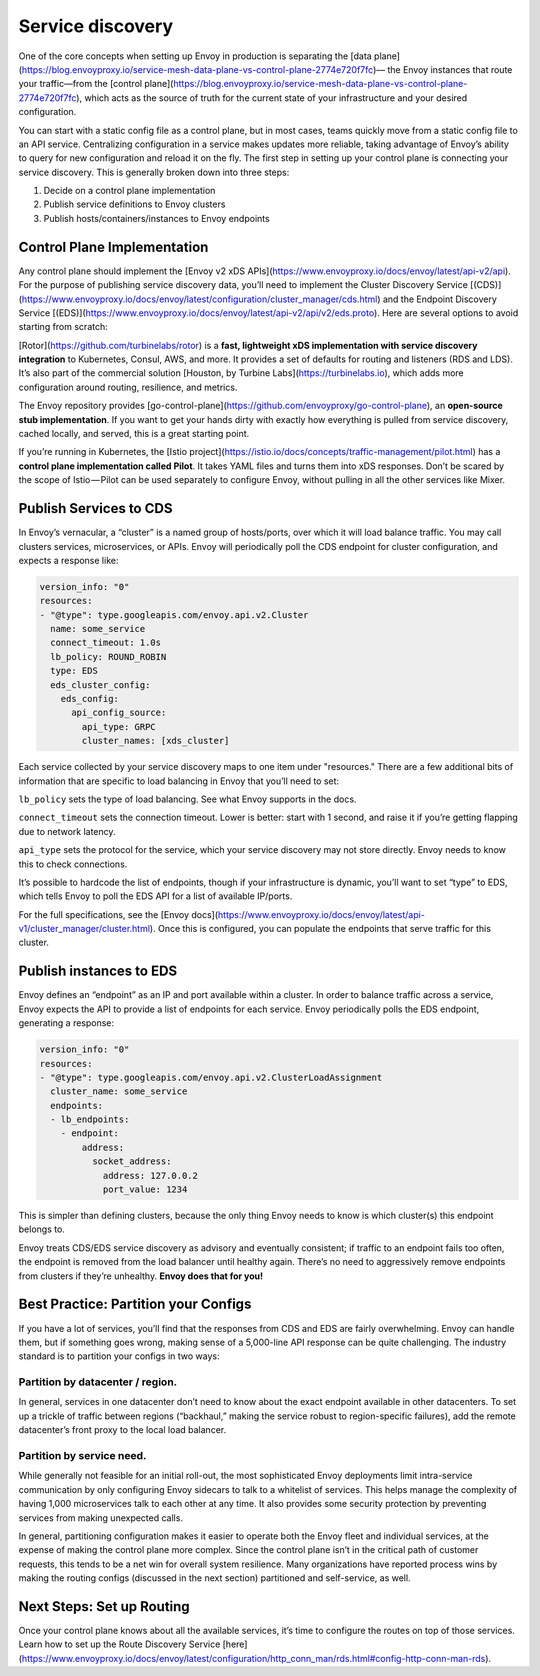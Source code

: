 .. _service_discovery:

Service discovery
=================

One of the core concepts when setting up Envoy in production is separating the
[data plane](https://blog.envoyproxy.io/service-mesh-data-plane-vs-control-plane-2774e720f7fc)—
the Envoy instances that route your traffic—from the
[control plane](https://blog.envoyproxy.io/service-mesh-data-plane-vs-control-plane-2774e720f7fc),
which acts as the source of truth for the current state of your infrastructure
and your desired configuration.

You can start with a static config file as a control plane, but in most cases,
teams quickly move from a static config file to an API service. Centralizing
configuration in a service makes updates more reliable, taking advantage of
Envoy’s ability to query for new configuration and reload it on the fly. The
first step in setting up your control plane is connecting your service
discovery. This is generally broken down into three steps:

1. Decide on a control plane implementation
2. Publish service definitions to Envoy clusters
3. Publish hosts/containers/instances to Envoy endpoints

Control Plane Implementation
~~~~~~~~~~~~~~~~~~~~~~~~~~~~

Any control plane should implement the
[Envoy v2 xDS APIs](https://www.envoyproxy.io/docs/envoy/latest/api-v2/api).
For the purpose of publishing service discovery data, you’ll need to implement
the Cluster Discovery Service
[(CDS)](https://www.envoyproxy.io/docs/envoy/latest/configuration/cluster_manager/cds.html)
and the Endpoint Discovery Service
[(EDS)](https://www.envoyproxy.io/docs/envoy/latest/api-v2/api/v2/eds.proto).
Here are several options to avoid starting from scratch:

[Rotor](https://github.com/turbinelabs/rotor) is a **fast, lightweight xDS
implementation with service discovery integration** to Kubernetes, Consul, AWS,
and more. It provides a set of defaults for routing and listeners (RDS and
LDS). It’s also part of the commercial solution
[Houston, by Turbine Labs](https://turbinelabs.io), which adds more
configuration around routing, resilience, and metrics.

The Envoy repository provides
[go-control-plane](https://github.com/envoyproxy/go-control-plane), an
**open-source stub implementation**. If you want to get your hands dirty with
exactly how everything is pulled from service discovery, cached locally, and
served, this is a great starting point.

If you’re running in Kubernetes, the
[Istio project](https://istio.io/docs/concepts/traffic-management/pilot.html)
has a **control plane implementation called Pilot**. It takes YAML files and
turns them into xDS responses. Don’t be scared by the scope of Istio — Pilot
can be used separately to configure Envoy, without pulling in all the other
services like Mixer.

Publish Services to CDS
~~~~~~~~~~~~~~~~~~~~~~~

In Envoy’s vernacular, a “cluster” is a named group of hosts/ports, over which
it will load balance traffic. You may call clusters services, microservices, or
APIs. Envoy will periodically poll the CDS endpoint for cluster configuration,
and expects a response like:

.. code-block:: yaml

   version_info: "0"
   resources:
   - "@type": type.googleapis.com/envoy.api.v2.Cluster
     name: some_service
     connect_timeout: 1.0s
     lb_policy: ROUND_ROBIN
     type: EDS
     eds_cluster_config:
       eds_config:
         api_config_source:
	   api_type: GRPC
           cluster_names: [xds_cluster]

Each service collected by your service discovery maps to one item under
"resources." There are a few additional bits of information that are specific
to load balancing in Envoy that you’ll need to set:

``lb_policy`` sets the type of load balancing. See what Envoy supports in the
docs.

``connect_timeout`` sets the connection timeout. Lower is better: start with 1
second, and raise it if you’re getting flapping due to network latency.

``api_type`` sets the protocol for the service, which your service discovery may
not store directly. Envoy needs to know this to check connections.

It’s possible to hardcode the list of endpoints, though if your infrastructure
is dynamic, you’ll want to set “type” to EDS, which tells Envoy to poll the EDS
API for a list of available IP/ports.

For the full specifications, see the
[Envoy docs](https://www.envoyproxy.io/docs/envoy/latest/api-v1/cluster_manager/cluster.html).
Once this is configured, you can populate the endpoints that serve traffic for
this cluster.

Publish instances to EDS
~~~~~~~~~~~~~~~~~~~~~~~~

Envoy defines an “endpoint” as an IP and port available within a cluster. In
order to balance traffic across a service, Envoy expects the API to provide a
list of endpoints for each service. Envoy periodically polls the EDS endpoint,
generating a response:

.. code-block:: yaml

   version_info: "0"
   resources:
   - "@type": type.googleapis.com/envoy.api.v2.ClusterLoadAssignment
     cluster_name: some_service
     endpoints:
     - lb_endpoints:
       - endpoint:
	   address:
	     socket_address:
	       address: 127.0.0.2
	       port_value: 1234

This is simpler than defining clusters, because the only thing Envoy needs to
know is which cluster(s) this endpoint belongs to.

Envoy treats CDS/EDS service discovery as advisory and eventually consistent;
if traffic to an endpoint fails too often, the endpoint is removed from the
load balancer until healthy again. There’s no need to aggressively remove
endpoints from clusters if they’re unhealthy. **Envoy does that for you!**

Best Practice: Partition your Configs
~~~~~~~~~~~~~~~~~~~~~~~~~~~~~~~~~~~~~

If you have a lot of services, you’ll find that the responses from CDS and EDS
are fairly overwhelming. Envoy can handle them, but if something goes wrong,
making sense of a 5,000-line API response can be quite challenging. The
industry standard is to partition your configs in two ways:

Partition by datacenter / region.
*********************************

In general, services in one datacenter
don’t need to know about the exact endpoint available in other datacenters. To
set up a trickle of traffic between regions (“backhaul,” making the service
robust to region-specific failures), add the remote datacenter’s front proxy to
the local load balancer.

Partition by service need.
**************************

While generally not feasible for an initial
roll-out, the most sophisticated Envoy deployments limit intra-service
communication by only configuring Envoy sidecars to talk to a whitelist of
services. This helps manage the complexity of having 1,000 microservices talk
to each other at any time. It also provides some security protection by
preventing services from making unexpected calls.

In general, partitioning configuration makes it easier to operate both the
Envoy fleet and individual services, at the expense of making the control plane
more complex. Since the control plane isn’t in the critical path of customer
requests, this tends to be a net win for overall system resilience. Many
organizations have reported process wins by making the routing configs
(discussed in the next section) partitioned and self-service, as well.

Next Steps: Set up Routing
~~~~~~~~~~~~~~~~~~~~~~~~~~

Once your control plane knows about all the available services, it’s time to
configure the routes on top of those services. Learn how to set up the Route
Discovery Service
[here](https://www.envoyproxy.io/docs/envoy/latest/configuration/http_conn_man/rds.html#config-http-conn-man-rds).
